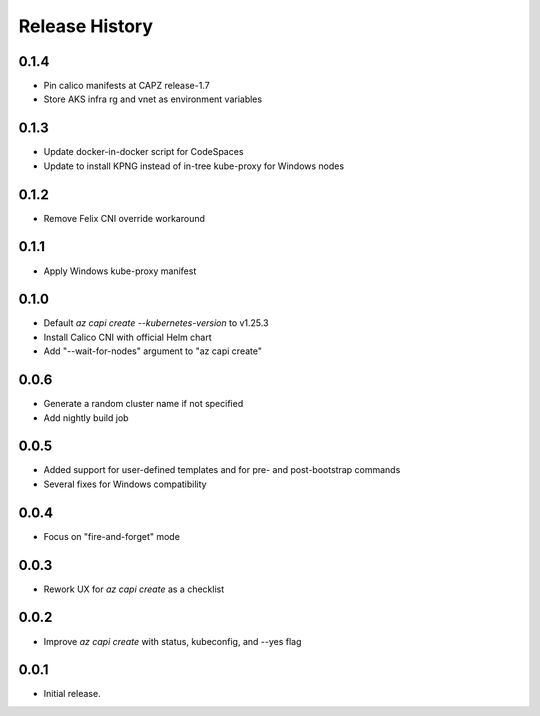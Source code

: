 .. :changelog:

Release History
===============

0.1.4
+++++

* Pin calico manifests at CAPZ release-1.7
* Store AKS infra rg and vnet as environment variables

0.1.3
+++++

* Update docker-in-docker script for CodeSpaces
* Update to install KPNG instead of in-tree kube-proxy for Windows nodes

0.1.2
+++++

* Remove Felix CNI override workaround

0.1.1
++++++

* Apply Windows kube-proxy manifest

0.1.0
++++++

* Default `az capi create --kubernetes-version` to v1.25.3
* Install Calico CNI with official Helm chart
* Add "--wait-for-nodes" argument to "az capi create"

0.0.6
++++++

* Generate a random cluster name if not specified
* Add nightly build job

0.0.5
++++++

* Added support for user-defined templates and for pre- and post-bootstrap commands
* Several fixes for Windows compatibility

0.0.4
++++++

* Focus on "fire-and-forget" mode

0.0.3
++++++
* Rework UX for `az capi create` as a checklist

0.0.2
++++++
* Improve `az capi create` with status, kubeconfig, and --yes flag

0.0.1
++++++
* Initial release.
